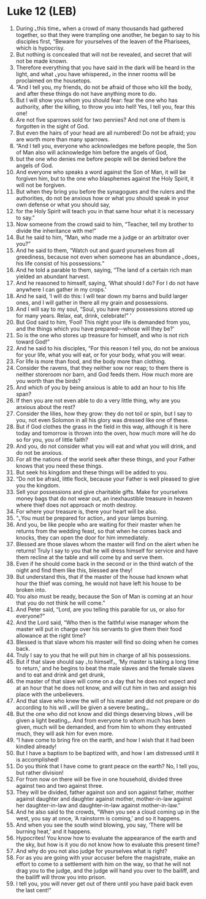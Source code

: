* Luke 12 (LEB)
:PROPERTIES:
:ID: LEB/42-LUK12
:END:

1. During ⌞this time⌟ when a crowd of many thousands had gathered together, so that they were trampling one another, he began to say to his disciples first, “Beware for yourselves of the leaven of the Pharisees, which is hypocrisy.
2. But nothing is concealed that will not be revealed, and secret that will not be made known.
3. Therefore everything that you have said in the dark will be heard in the light, and what ⌞you have whispered⌟ in the inner rooms will be proclaimed on the housetops.
4. “And I tell you, my friends, do not be afraid of those who kill the body, and after these things do not have anything more to do.
5. But I will show you whom you should fear: fear the one who has authority, after the killing, to throw you into hell! Yes, I tell you, fear this one!
6. Are not five sparrows sold for two pennies? And not one of them is forgotten in the sight of God.
7. But even the hairs of your head are all numbered! Do not be afraid; you are worth more than many sparrows.
8. “And I tell you, everyone who acknowledges me before people, the Son of Man also will acknowledge him before the angels of God,
9. but the one who denies me before people will be denied before the angels of God.
10. And everyone who speaks a word against the Son of Man, it will be forgiven him, but to the one who blasphemes against the Holy Spirit, it will not be forgiven.
11. But when they bring you before the synagogues and the rulers and the authorities, do not be anxious how or what you should speak in your own defense or what you should say,
12. for the Holy Spirit will teach you in that same hour what it is necessary to say.”
13. Now someone from the crowd said to him, “Teacher, tell my brother to divide the inheritance with me!”
14. But he said to him, “Man, who made me a judge or an arbitrator over you?”
15. And he said to them, “Watch out and guard yourselves from all greediness, because not even when someone has an abundance ⌞does⌟ his life consist of his possessions.”
16. And he told a parable to them, saying, “The land of a certain rich man yielded an abundant harvest.
17. And he reasoned to himself, saying, ‘What should I do? For I do not have anywhere I can gather in my crops.’
18. And he said, ‘I will do this: I will tear down my barns and build larger ones, and I will gather in there all my grain and possessions.
19. And I will say to my soul, “Soul, you have many possessions stored up for many years. Relax, eat, drink, celebrate!” ’
20. But God said to him, ‘Fool! This night your life is demanded from you, and the things which you have prepared—whose will they be?’
21. So is the one who stores up treasure for himself, and who is not rich toward God!”
22. And he said to his disciples, “For this reason I tell you, do not be anxious for your life, what you will eat, or for your body, what you will wear.
23. For life is more than food, and the body more than clothing.
24. Consider the ravens, that they neither sow nor reap; to them there is neither storeroom nor barn, and God feeds them. How much more are you worth than the birds?
25. And which of you by being anxious is able to add an hour to his life span?
26. If then you are not even able to do a very little thing, why are you anxious about the rest?
27. Consider the lilies, how they grow: they do not toil or spin, but I say to you, not even Solomon in all his glory was dressed like one of these.
28. But if God clothes the grass in the field in this way, although it is here today and tomorrow is thrown into the oven, how much more will he do so for you, you of little faith?
29. And you, do not consider what you will eat and what you will drink, and do not be anxious.
30. For all the nations of the world seek after these things, and your Father knows that you need these things.
31. But seek his kingdom and these things will be added to you.
32. “Do not be afraid, little flock, because your Father is well pleased to give you the kingdom.
33. Sell your possessions and give charitable gifts. Make for yourselves money bags that do not wear out, an inexhaustible treasure in heaven where thief does not approach or moth destroy.
34. For where your treasure is, there your heart will be also.
35. “⌞You must be prepared for action⌟ and your lamps burning.
36. And you, be like people who are waiting for their master when he returns from the wedding feast, so that when he comes back and knocks, they can open the door for him immediately.
37. Blessed are those slaves whom the master will find on the alert when he returns! Truly I say to you that he will dress himself for service and have them recline at the table and will come by and serve them.
38. Even if he should come back in the second or in the third watch of the night and find them like this, blessed are they!
39. But understand this, that if the master of the house had known what hour the thief was coming, he would not have left his house to be broken into.
40. You also must be ready, because the Son of Man is coming at an hour that you do not think he will come.”
41. And Peter said, “Lord, are you telling this parable for us, or also for everyone?”
42. And the Lord said, “Who then is the faithful wise manager whom the master will put in charge over his servants to give them their food allowance at the right time?
43. Blessed is that slave whom his master will find so doing when he comes back.
44. Truly I say to you that he will put him in charge of all his possessions.
45. But if that slave should say ⌞to himself⌟, ‘My master is taking a long time to return,’ and he begins to beat the male slaves and the female slaves and to eat and drink and get drunk,
46. the master of that slave will come on a day that he does not expect and at an hour that he does not know, and will cut him in two and assign his place with the unbelievers.
47. And that slave who knew the will of his master and did not prepare or do according to his will ⌞will be given a severe beating⌟.
48. But the one who did not know and did things deserving blows ⌞will be given a light beating⌟. And from everyone to whom much has been given, much will be demanded, and from him to whom they entrusted much, they will ask him for even more.
49. “I have come to bring fire on the earth, and how I wish that it had been kindled already!
50. But I have a baptism to be baptized with, and how I am distressed until it is accomplished!
51. Do you think that I have come to grant peace on the earth? No, I tell you, but rather division!
52. For from now on there will be five in one household, divided three against two and two against three.
53. They will be divided, father against son and son against father, mother against daughter and daughter against mother, mother-in-law against her daughter-in-law and daughter-in-law against mother-in-law.”
54. And he also said to the crowds, “When you see a cloud coming up in the west, you say at once, ‘A rainstorm is coming,’ and so it happens.
55. And when you see the south wind blowing, you say, ‘There will be burning heat,’ and it happens.
56. Hypocrites! You know how to evaluate the appearance of the earth and the sky, but how is it you do not know how to evaluate this present time?
57. And why do you not also judge for yourselves what is right?
58. For as you are going with your accuser before the magistrate, make an effort to come to a settlement with him on the way, so that he will not drag you to the judge, and the judge will hand you over to the bailiff, and the bailiff will throw you into prison.
59. I tell you, you will never get out of there until you have paid back even the last cent!”
